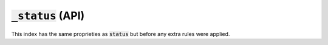:code:`_status` (API)
---------------------

This index has the same proprieties as :code:`status` but before any extra rules were applied.